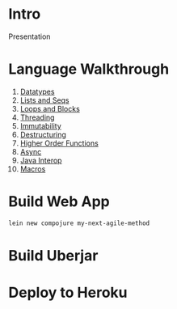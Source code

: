 * Intro

Presentation

* Language Walkthrough

1. [[file:src/clj_talk/core.clj][Datatypes]]
2. [[file:src/clj_talk/lists_and_seqs.clj][Lists and Seqs]]
3. [[file:src/clj_talk/loops.clj][Loops and Blocks]]
4. [[file:src/clj_talk/threading.clj][Threading]]
5. [[file:src/clj_talk/immutability.clj][Immutability]]
6. [[file:src/clj_talk/destructuring.clj][Destructuring]]
7. [[file:src/clj_talk/higher_order_functions.clj][Higher Order Functions]]
8. [[file:src/clj_talk/async.clj][Async]]
9. [[file:src/clj_talk/java_interop.clj][Java Interop]]
10. [[file:src/clj_talk/macros.clj][Macros]]

* Build Web App

#+begin_src sh
lein new compojure my-next-agile-method
#+end_src

* Build Uberjar

* Deploy to Heroku



